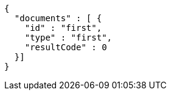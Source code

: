 [source,options="nowrap"]
----
{
  "documents" : [ {
    "id" : "first",
    "type" : "first",
    "resultCode" : 0
  }]
}
----